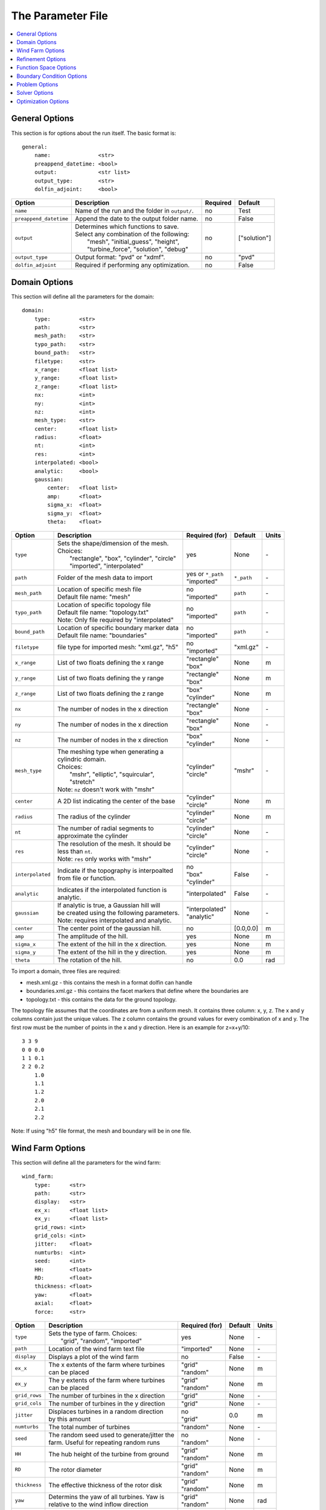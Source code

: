 .. _params:

The Parameter File
==================

.. contents:: :local:


General Options
---------------

This section is for options about the run itself. The basic format is:: 

    general: 
        name:               <str>
        preappend_datetime: <bool>
        output:             <str list>
        output_type:        <str>
        dolfin_adjoint:     <bool>

+------------------------+-----------------------------------------------------+----------+-----------------------+
| Option                 | Description                                         | Required | Default               |
+========================+=====================================================+==========+=======================+
| ``name``               | Name of the run and the folder in ``output/``.      | no       | Test                  |
+------------------------+-----------------------------------------------------+----------+-----------------------+
| ``preappend_datetime`` | Append the date to the output folder name.          | no       | False                 |
+------------------------+-----------------------------------------------------+----------+-----------------------+
| ``output``             | | Determines which functions to save.               | no       | ["solution"]          |
|                        | | Select any combination of the following:          |          |                       |
|                        | |   "mesh", "initial_guess", "height",              |          |                       |
|                        | |   "turbine_force", "solution", "debug"            |          |                       |
+------------------------+-----------------------------------------------------+----------+-----------------------+
| ``output_type``        | Output format: "pvd" or "xdmf".                     | no       | "pvd"                 |
+------------------------+-----------------------------------------------------+----------+-----------------------+
| ``dolfin_adjoint``     | Required if performing any optimization.            | no       | False                 |
+------------------------+-----------------------------------------------------+----------+-----------------------+



Domain Options
--------------

This section will define all the parameters for the domain::

    domain: 
        type:         <str>
        path:         <str>
        mesh_path:    <str>
        typo_path:    <str>
        bound_path:   <str>
        filetype:     <str>
        x_range:      <float list>
        y_range:      <float list>
        z_range:      <float list>
        nx:           <int>
        ny:           <int>
        nz:           <int>
        mesh_type:    <str>
        center:       <float list>
        radius:       <float>
        nt:           <int>
        res:          <int>
        interpolated: <bool>
        analytic:     <bool>
        gaussian: 
            center:   <float list>
            amp:      <float>
            sigma_x:  <float>
            sigma_y:  <float>
            theta:    <float>

+------------------------+-----------------------------------------------+--------------------+-------------+-------------+
| Option                 | Description                                   | Required (for)     | Default     | Units       |
+========================+===============================================+====================+=============+=============+
| ``type``               | | Sets the shape/dimension of the mesh.       | yes                | None        | \-          |
|                        | | Choices:                                    |                    |             |             |
|                        | |   "rectangle", "box", "cylinder", "circle"  |                    |             |             |
|                        | |   "imported", "interpolated"                |                    |             |             |
+------------------------+-----------------------------------------------+--------------------+-------------+-------------+
| ``path``               | Folder of the mesh data to import             | | yes or ``*_path``|             | \-          |
|                        |                                               | | "imported"       | ``*_path``  |             |
+------------------------+-----------------------------------------------+--------------------+-------------+-------------+
| ``mesh_path``          | | Location of specific mesh file              | | no               |             | \-          |
|                        | | Default file name: "mesh"                   | | "imported"       | ``path``    |             |
+------------------------+-----------------------------------------------+--------------------+-------------+-------------+
| ``typo_path``          | | Location of specific topology file          | | no               |             | \-          |
|                        | | Default file name: "topology.txt"           | | "imported"       | ``path``    |             |
|                        | | Note: Only file required by "interpolated"  |                    |             |             |
+------------------------+-----------------------------------------------+--------------------+-------------+-------------+
| ``bound_path``         | | Location of specific boundary marker data   | | no               |             | \-          |
|                        | | Default file name: "boundaries"             | | "imported"       | ``path``    |             |
+------------------------+-----------------------------------------------+--------------------+-------------+-------------+
| ``filetype``           | file type for imported mesh: "xml.gz", "h5"   | | no               | "xml.gz"    | \-          |
|                        |                                               | | "imported"       |             |             |
+------------------------+-----------------------------------------------+--------------------+-------------+-------------+
| ``x_range``            | List of two floats defining the x range       | | "rectangle"      | None        | m           |
|                        |                                               | | "box"            |             |             |
+------------------------+-----------------------------------------------+--------------------+-------------+-------------+
| ``y_range``            | List of two floats defining the y range       | | "rectangle"      | None        | m           |
|                        |                                               | | "box"            |             |             |
+------------------------+-----------------------------------------------+--------------------+-------------+-------------+
| ``z_range``            | List of two floats defining the z range       | | "box"            | None        | m           |
|                        |                                               | | "cylinder"       |             |             |
+------------------------+-----------------------------------------------+--------------------+-------------+-------------+
| ``nx``                 | The number of nodes in the x direction        | | "rectangle"      | None        | \-          |
|                        |                                               | | "box"            |             |             |
+------------------------+-----------------------------------------------+--------------------+-------------+-------------+
| ``ny``                 | The number of nodes in the x direction        | | "rectangle"      | None        | \-          |
|                        |                                               | | "box"            |             |             |
+------------------------+-----------------------------------------------+--------------------+-------------+-------------+
| ``nz``                 | The number of nodes in the x direction        | | "box"            | None        | \-          |
|                        |                                               | | "cylinder"       |             |             |
+------------------------+-----------------------------------------------+--------------------+-------------+-------------+
| ``mesh_type``          | | The meshing type when generating a          | | "cylinder"       | "mshr"      | \-          |
|                        | | cylindric domain.                           | | "circle"         |             |             |
|                        | | Choices:                                    |                    |             |             |
|                        | |   "mshr", "elliptic", "squircular",         |                    |             |             |
|                        | |   "stretch"                                 |                    |             |             |
|                        | | Note: ``nz`` doesn't work with "mshr"       |                    |             |             |
+------------------------+-----------------------------------------------+--------------------+-------------+-------------+
| ``center``             | A 2D list indicating the center of the base   | | "cylinder"       | None        | m           |
|                        |                                               | | "circle"         |             |             |
+------------------------+-----------------------------------------------+--------------------+-------------+-------------+
| ``radius``             | The radius of the cylinder                    | | "cylinder"       | None        | m           |
|                        |                                               | | "circle"         |             |             |
+------------------------+-----------------------------------------------+--------------------+-------------+-------------+
| ``nt``                 | | The number of radial segments to            | | "cylinder"       | None        | \-          |
|                        | | approximate the cylinder                    | | "circle"         |             |             |
+------------------------+-----------------------------------------------+--------------------+-------------+-------------+
| ``res``                | | The resolution of the mesh. It should be    | | "cylinder"       | None        | \-          |
|                        | | less than ``nt``.                           | | "circle"         |             |             |
|                        | | Note: ``res`` only works with "mshr"        |                    |             |             |
+------------------------+-----------------------------------------------+--------------------+-------------+-------------+
| ``interpolated``       | | Indicate if the topography is interpoalted  | | no               |             | \-          |
|                        | | from file or function.                      | | "box"            | False       |             |
|                        |                                               | | "cylinder"       |             |             |
+------------------------+-----------------------------------------------+--------------------+-------------+-------------+
| ``analytic``           | | Indicates if the interpolated function is   | "interpolated"     |             | \-          |
|                        | | analytic.                                   |                    | False       |             |
|                        |                                               |                    |             |             |
+------------------------+-----------------------------------------------+--------------------+-------------+-------------+
| ``gaussian``           | | If analytic is true, a Gaussian hill will   | | "interpolated"   | None        | \-          |
|                        | | be created using the following parameters.  | | "analytic"       |             |             |
|                        | | Note: requires interpolated and analytic.   |                    |             |             |
+------------------------+-----------------------------------------------+--------------------+-------------+-------------+
| ``center``             | The center point of the gaussian hill.        | no                 | [0.0,0.0]   | m           |
+------------------------+-----------------------------------------------+--------------------+-------------+-------------+
| ``amp``                | The amplitude of the hill.                    | yes                | None        | m           |
+------------------------+-----------------------------------------------+--------------------+-------------+-------------+
| ``sigma_x``            | The extent of the hill in the x direction.    | yes                | None        | m           |
+------------------------+-----------------------------------------------+--------------------+-------------+-------------+
| ``sigma_y``            | The extent of the hill in the y direction.    | yes                | None        | m           |
+------------------------+-----------------------------------------------+--------------------+-------------+-------------+
| ``theta``              | The rotation of the hill.                     | no                 | 0.0         | rad         |
+------------------------+-----------------------------------------------+--------------------+-------------+-------------+

To import a domain, three files are required: 

* mesh.xml.gz - this contains the mesh in a format dolfin can handle
* boundaries.xml.gz - this contains the facet markers that define where the boundaries are
* topology.txt - this contains the data for the ground topology. 

The topology file assumes that the coordinates are from a uniform mesh.
It contains three column: x, y, z. The x and y columns contain 
just the unique values. The z column contains the ground values
for every combination of x and y. The first row must be the number
of points in the x and y direction. Here is an example for z=x+y/10::

            3 3 9
            0 0 0.0
            1 1 0.1
            2 2 0.2
                1.0
                1.1
                1.2
                2.0
                2.1
                2.2

Note: If using "h5" file format, the mesh and boundary will be in one file.



Wind Farm Options
-----------------

This section will define all the parameters for the wind farm::

    wind_farm: 
        type:      <str>
        path:      <str>
        display:   <str>
        ex_x:      <float list>
        ex_y:      <float list>
        grid_rows: <int>
        grid_cols: <int>
        jitter:    <float>
        numturbs:  <int>
        seed:      <int>
        HH:        <float>
        RD:        <float>
        thickness: <float>
        yaw:       <float>
        axial:     <float>
        force:     <str>

+------------------------+-----------------------------------------------+--------------------+---------+-------------+
| Option                 | Description                                   | Required (for)     | Default | Units       |
|                        |                                               |                    |         |             |
+========================+===============================================+====================+=========+=============+
| ``type``               | | Sets the type of farm. Choices:             | yes                | None    | \-          |
|                        | |   "grid", "random", "imported"              |                    |         |             |
+------------------------+-----------------------------------------------+--------------------+---------+-------------+
| ``path``               | Location of the wind farm text file           | "imported"         | None    | \-          |
+------------------------+-----------------------------------------------+--------------------+---------+-------------+
| ``display``            | | Displays a plot of the wind farm            | no                 | False   | \-          |
+------------------------+-----------------------------------------------+--------------------+---------+-------------+
| ``ex_x``               | | The x extents of the farm where turbines    | | "grid"           | None    | m           |
|                        | | can be placed                               | | "random"         |         |             |
+------------------------+-----------------------------------------------+--------------------+---------+-------------+
| ``ex_y``               | | The y extents of the farm where turbines    | | "grid"           | None    | m           |
|                        | | can be placed                               | | "random"         |         |             |
+------------------------+-----------------------------------------------+--------------------+---------+-------------+
| ``grid_rows``          | The number of turbines in the x direction     | "grid"             | None    | \-          |
+------------------------+-----------------------------------------------+--------------------+---------+-------------+
| ``grid_cols``          | The number of turbines in the y direction     | "grid"             | None    | \-          |
+------------------------+-----------------------------------------------+--------------------+---------+-------------+
| ``jitter``             | | Displaces turbines in a random direction    | | no               | 0.0     | m           |
|                        | | by this amount                              | | "grid"           |         |             |
+------------------------+-----------------------------------------------+--------------------+---------+-------------+
| ``numturbs``           | The total number of turbines                  | "random"           | None    | \-          |
+------------------------+-----------------------------------------------+--------------------+---------+-------------+
| ``seed``               | | The random seed used to generate/jitter the | | no               | None    | \-          |
|                        | | farm. Useful for repeating random runs      | | "random"         |         |             |
+------------------------+-----------------------------------------------+--------------------+---------+-------------+
| ``HH``                 | The hub height of the turbine from ground     | | "grid"           | None    | m           |
|                        |                                               | | "random"         |         |             |
+------------------------+-----------------------------------------------+--------------------+---------+-------------+
| ``RD``                 | The rotor diameter                            | | "grid"           | None    | m           |
|                        |                                               | | "random"         |         |             |
+------------------------+-----------------------------------------------+--------------------+---------+-------------+
| ``thickness``          | The effective thickness of the rotor disk     | | "grid"           | None    | m           |
|                        |                                               | | "random"         |         |             |
+------------------------+-----------------------------------------------+--------------------+---------+-------------+
| ``yaw``                | | Determins the yaw of all turbines. Yaw is   | | "grid"           | None    | rad         |
|                        | | relative to the wind inflow direction       | | "random"         |         |             |
+------------------------+-----------------------------------------------+--------------------+---------+-------------+
| ``axial``              | The axial induction factor                    | | "grid"           | None    | \-          |
|                        |                                               | | "random"         |         |             |
+------------------------+-----------------------------------------------+--------------------+---------+-------------+
| ``force``              | | the radial distribution of force            | no                 | "sine"  | \-          |
|                        | | Choices: "sine", "constant"                 |                    |         |             |
+------------------------+-----------------------------------------------+--------------------+---------+-------------+

To import a wind farm, create a .txt file with this formatting::

    #    x      y     HH    Yaw   Diameter Thickness Axial_Induction
    200.00 0.0000 80.000  0.000      126.0      10.5            0.33
    800.00 0.0000 80.000  0.000      126.0      10.5            0.33

The first row isn't necessary. Each row defines a different turbine.



Refinement Options
------------------

This section describes the options for refinement
The domain created with the previous options can be refined in special
ways to maximize the efficiency of the number DOFs. None of these options
are required. There are three types of mesh manipulation: warp, farm refine,
turbine refine. Warp shifts more cell towards the ground, refining the farm
refines within the farm extents, and refining the turbines refines within
the rotor diameter of a turbine. When choosing to warp, a "smooth" warp will 
shift the cells smoothly towards the ground based on the strength. A "split"
warp will attempt to create two regions, a high density region near the 
ground and a low density region near the top

The options are::

    refine:
        warp_type:      <str>
        warp_strength:  <float>
        warp_percent:   <float>
        warp_height:    <float>
        farm_num:       <int>
        farm_type:      <str>
        farm_factor:    <float>
        turbine_num:    <int>
        turbine_factor: <float>
        refine_custom:  <list list>

+------------------------+-----------------------------------------------+
| Option                 | Description                                   |
+========================+===============================================+
| ``warp_type``          | | Choose to warp the mesh to place more cells |
|                        | | near the ground. Choices:                   |
|                        | |   "smooth", "split"                         |
+------------------------+-----------------------------------------------+
| ``warp_strength``      | | The higher the strength the more cells      |
|                        | | moved towards the ground. Requires: "smooth"|
+------------------------+-----------------------------------------------+
| ``warp_percent``       | | The percent of the cell moved below the     |
|                        | | warp height. Requires: "split"              |
+------------------------+-----------------------------------------------+
| ``warp_height``        | | The height the cell are moved below         |
|                        | | Requires: "split"                           |
+------------------------+-----------------------------------------------+
| ``farm_num``           | Number of farm refinements                    |
+------------------------+-----------------------------------------------+
| ``farm_type``          | | The shape of the refinement around the farm |
|                        | | Choices: "square", "circle", "farm_circle"  |
|                        | | "square" and "circle" are centered at the   |
|                        | | center of the domain, whereas, "farm_circle"|
|                        | | is centered at the farm                     |
+------------------------+-----------------------------------------------+
| ``farm_factor``        | | A scaling factor to make the refinement     |
|                        | | area larger or smaller                      |
+------------------------+-----------------------------------------------+
| ``farm_radius``        | | Similar to ``farm_factor``, except defines  |
|                        | | an exact length                             |
+------------------------+-----------------------------------------------+
| ``turbine_num``        | Number of turbine refinements                 |
+------------------------+-----------------------------------------------+
| ``turbine_factor``     | | A scaling factor to make the refinement     |
|                        | | area larger or smaller                      |
+------------------------+-----------------------------------------------+
| ``refine_custom``      | | This is a way to define multiple refinements|
|                        | | in a specific order allowing for more       |
|                        | | complex refinement options. Example below   |
+------------------------+-----------------------------------------------+

To use the "refine_custom" option create a list of where each element defines
refinement based on a list of parameters. Example::

    refine_custom: [
        [2,full],
        [1, custom, [[-1200,1200],[-1200,1200],[0,140]]],
        [1, circle, 1020]
        [1, farm_circle, 1020]
        [1, square, 500]
    ] 

For each refinement, the first option indicates how many time this specific
refinement will happen. The second option indicates the type of refinement:
"full", "square", "circle", "farm_circle", "custom". The last option 
indicates the extent of the refinement. 

The example up above will result in five refinements:

    1. Two full refinements
    2. One custom refinement bounded by the box: [[-1200,1200],[-1200,1200],[0,140]]
    3. One circle centered at the center of the domain with radius 1020 m
    4. One circle centered at the center of the farm with radius 1020 m 
    5. One square centered at the center of the farm with side length 500 m


Function Space Options
----------------------

This section list the function space options::

    function_space:
        type: <str>

+------------------------+----------------------------------------------------------+--------------+---------+
| Option                 | Description                                              | Required     | Default |
|                        |                                                          |              |         |
+========================+==========================================================+==============+=========+
| ``type``               | | Sets the type of farm. Choices:                        | yes          | None    |
|                        | |   "linear": P1 elements for both velocity and pressure |              |         |
|                        | |   "taylor_hood": P2 for velocity, P1 for pressure      |              |         |
+------------------------+----------------------------------------------------------+--------------+---------+



Boundary Condition Options
--------------------------

This section describes the boundary condition options. There are three types
of boundary condtions: inflow, no slip, no stress. By default, inflow is 
prescribed on boundary facing into the wind, no slip on the ground and 
no stress on all other faces. These options describe the inflow boundary
velocity profile.::

    boundary_condition:
        boundary_names: <dict>
        boundary_types: <dict>
        vel_profile:    <str>
        HH_vel:         <float>
        power:          <float>
        k:              <float>

+------------------------+-----------------------------------------------------------------------------------------------+--------------+------------+
| Option                 | Description                                                                                   | Required     | Default    |
|                        |                                                                                               |              |            |
+========================+===============================================================================================+==============+============+
| ``boundary_names``     | A dictionary used to identify the boundaries                                                  | no           | See Below  |
+------------------------+-----------------------------------------------------------------------------------------------+--------------+------------+
| ``boundary_types``     | A dictionary for defining boundary conditions                                                 | no           | See Below  |
+------------------------+-----------------------------------------------------------------------------------------------+--------------+------------+
| ``vel_profile``        | | Sets the velocity profile. Choices:                                                         | yes          | None       |
|                        | |   "uniform": constant velocity of :math:`u_{HH}`                                            |              |            |
|                        | |   "power": a power profile                                                                  |              |            |
|                        | |   "log": log layer profile                                                                  |              |            |
+------------------------+-----------------------------------------------------------------------------------------------+--------------+------------+
| ``HH_vel``             | The velocity at hub height, :math:`u_{HH}`, in m/s.                                           | no           | 8.0        |
+------------------------+-----------------------------------------------------------------------------------------------+--------------+------------+
| ``power``              | The power used in the power flow law                                                          | no           | 0.25       |
+------------------------+-----------------------------------------------------------------------------------------------+--------------+------------+
| ``k``                  | The constant used in the log layer flow                                                       | no           | 0.4        |
+------------------------+-----------------------------------------------------------------------------------------------+--------------+------------+

..
    of :math:`u_x=u_{max} \left( \frac{z-z_0}{z_1-z_0} \right)^{p}`

If you are importing a mesh, you can specify the boundary markers using ``names`` and ``types``.
The default for these two are
Rectangular Mesh::

    boundary_condition:
        boundary_names: 
            front: 1
            back: 2
            left: 3
            right: 4
        boundary_types: 
            inflow: ["front","left","right"],
            no_stress: ["back"]

Box Mesh::

    boundary_condition:
        boundary_names: 
            top: 1
            bottom: 2
            front: 3
            back: 4
            left: 5
            right: 6
        boundary_types: 
            inflow: ["top","front","left","right"],
            no_slip:   ["bottom"]
            no_stress: ["back"]

Cylinder/Interpolated Mesh::

    boundary_condition:
        boundary_names: 
            inflow: 1
            outflow: 2
            top: 3
            bottom: 4
        boundary_types: 
            inflow: ["inflow","top"],
            no_slip:   ["bottom"]
            no_stress: ["outflow"]

These defaults corrispond to an inflow wind direction from West to East.
Feel free to mimic these defaults when creating the boundary input file. 
Alternatively, you can name you boundaries whatever you want as long as you
set up the corresponding ``boundary_types``. Additionally, you can set 
change the ``boundary_types`` if using one of the built in domain types. 
This way you can customize the boundary conditions without importing a whole
new mesh.



Problem Options
---------------

This section describes the problem options::

    problem:
        type:          <str>
        viscosity:     <float>
        lmax:          <float>
        use_25d_model: <bool>

+------------------------+--------------------------------------------------------------+--------------+---------+
| Option                 | Description                                                  | Required     | Default |
|                        |                                                              |              |         |
+========================+==============================================================+==============+=========+
| ``type``               | | Sets the variational form use. Choices:                    | yes          | None    |
|                        | |   "taylor_hood": Standard RANS formulation                 |              |         |
|                        | |   "stabilized": Adds a term to stabilize P1xP1 formulations|              |         |
+------------------------+--------------------------------------------------------------+--------------+---------+
| ``viscosity``          | Kinematic Viscosity                                          | no           | 0.1     |
|                        |                                                              |              |         |
+------------------------+--------------------------------------------------------------+--------------+---------+
| ``lmax``               | Turbulence length scale                                      | no           | 15.0    |
|                        |                                                              |              |         |
+------------------------+--------------------------------------------------------------+--------------+---------+
| ``use_25d_model``      | | Option to enable a small amount of compressibility to mimic| no           | False   |
|                        | | the effect of a 3D, out-of-plane flow solution in a 2D     | "2D only"    |         |
|                        | | model.                                                     |              |         |
+------------------------+--------------------------------------------------------------+--------------+---------+




Solver Options
--------------

This section lists the solver options::

    solver:
        type:              <str>
        wind_range:        <float list>
        endpoint:          <bool>
        num_wind_angles:   <int>
        save_power:        <bool>
        nonlinear_solver:  <str>
        newton_relaxation: <float>

+------------------------+----------------------------------------------------------+-------------------+---------------------+
| Option                 | Description                                              | Required (for)    | Default             |
|                        |                                                          |                   |                     |
+========================+==========================================================+===================+=====================+
| ``type``               | | Sets the solver type. Choices:                         | yes               | None                |
|                        | |   "steady": solves for the steady state solution       |                   |                     |
|                        | |   "multiangle": iterates through inflow angles         |                   |                     |
+------------------------+----------------------------------------------------------+-------------------+---------------------+
| ``wind_range``         | The start and end angles to sweep over                   | | no              | [0.0, :math:`2\pi`] |
|                        |                                                          | | "multiangle"    |                     |
+------------------------+----------------------------------------------------------+-------------------+---------------------+
| ``endpoint``           | Should the end point be included in the run              | | no              | False               |
|                        |                                                          | | "multiangle"    |                     |
+------------------------+----------------------------------------------------------+-------------------+---------------------+
| ``num_wind_angles``    | Sets the number of angles                                | | yes             | None                |
|                        |                                                          | | "multiangle"    |                     |
+------------------------+----------------------------------------------------------+-------------------+---------------------+
| ``save_power``         | Save the power for each turbine to a text file in        | no                | False               |
|                        | output/``name``/data/                                    |                   |                     |
+------------------------+----------------------------------------------------------+-------------------+---------------------+
| ``nonlinear_solver``   | | Specify the nonlinear solver type. Choices:            | no                | "snes"              |
|                        | |   "newton": uses the standard newton solver            |                   |                     |
|                        | |   "snes": PETSc SNES solver                            |                   |                     |
+------------------------+----------------------------------------------------------+-------------------+---------------------+
| ``newton_relaxation``  | Set the relaxation parameter if using newton solver      | | no              | 1.0                 |
|                        |                                                          | | "newton"        |                     |
+------------------------+----------------------------------------------------------+-------------------+---------------------+

The "multiangle" solver uses the steady solver to solve the RANS formulation.
Currently, the "multiangle" solver does not support imported domains. 


Optimization Options
--------------------

This section lists the optimization options. If you are planning on doing
optimization make sure to set ``dolfin_adjoint`` to True.::

    optimization:
        controls:     <str list>
        layout_bounds <float list>
        taylor_test:  <bool>
        optimize:     <bool>

+------------------------+----------------------------------------------------------+-------------+--------------+
| Option                 | Description                                              | Required    | Default      |
|                        |                                                          |             |              |
+========================+==========================================================+=============+==============+
| ``controls``           | | Sets the parameters to optimize. Choose Any:           | yes         | None         |
|                        | |   "yaw", "axial", "layout"                             |             |              |
+------------------------+----------------------------------------------------------+-------------+--------------+
| ``taylor_test``        | | Performs a test to check the derivatives. Good         | no          | False        |
|                        | | results have a convergence rate around 2.0             |             |              |
+------------------------+----------------------------------------------------------+-------------+--------------+
| ``optimize``           | | Optimize the given controls using the power output as  | no          | True         |
|                        | | the objective function using SLSQP from scipy.         |             |              |
+------------------------+----------------------------------------------------------+-------------+--------------+
| ``layout_bounds``      | The bounding box for the layout optimization             | no          | wind_farm    |
+------------------------+----------------------------------------------------------+-------------+--------------+
